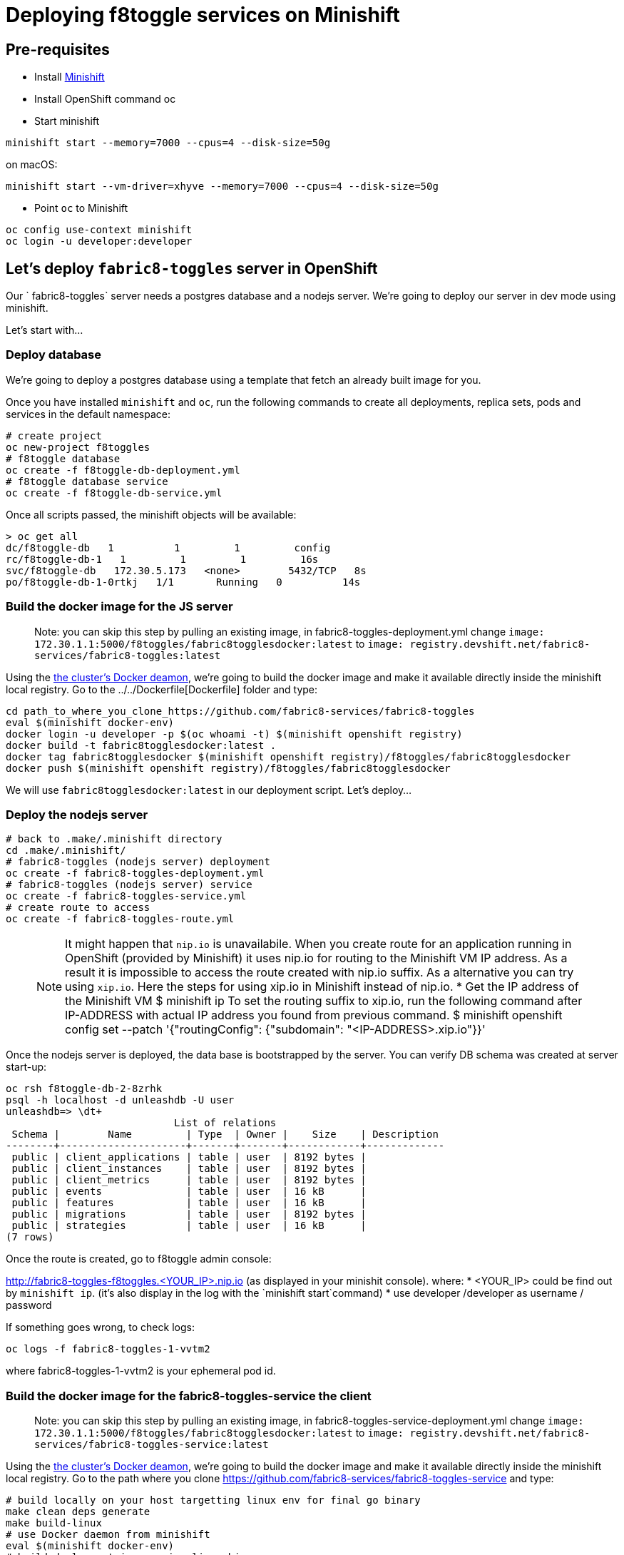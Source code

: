= Deploying f8toggle services on Minishift

== Pre-requisites
* Install https://docs.openshift.org/latest/minishift/getting-started/installing.html[Minishift]
* Install OpenShift command oc
* Start minishift
```
minishift start --memory=7000 --cpus=4 --disk-size=50g
```
on macOS:
```
minishift start --vm-driver=xhyve --memory=7000 --cpus=4 --disk-size=50g
```
* Point `oc` to Minishift
```
oc config use-context minishift
oc login -u developer:developer
```

== Let's deploy `fabric8-toggles` server in OpenShift

Our ` fabric8-toggles` server needs a postgres database and a nodejs server.
We're going to deploy our server in dev mode using minishift.

Let's start with...

=== Deploy database

We're going to deploy  a postgres database using a template that fetch an already built image for you.

Once you have installed `minishift` and `oc`, run the following commands to create all deployments, replica sets, pods and services in the default namespace:
```
# create project
oc new-project f8toggles
# f8toggle database
oc create -f f8toggle-db-deployment.yml
# f8toggle database service
oc create -f f8toggle-db-service.yml
```

Once all scripts passed, the minishift objects will be available:
```
> oc get all
dc/f8toggle-db   1          1         1         config
rc/f8toggle-db-1   1         1         1         16s
svc/f8toggle-db   172.30.5.173   <none>        5432/TCP   8s
po/f8toggle-db-1-0rtkj   1/1       Running   0          14s
```

=== Build the docker image for the JS server

> Note: you can skip this step by pulling an existing image, in fabric8-toggles-deployment.yml 
change `image: 172.30.1.1:5000/f8toggles/fabric8togglesdocker:latest`
to `image: registry.devshift.net/fabric8-services/fabric8-toggles:latest`

Using the https://medium.com/@xcoulon/tips-for-minikube-minishift-users-including-myself-accessing-the-clusters-docker-deamon-c15032a60b08[the cluster’s Docker deamon], 
we're going to build the docker image and make it available directly inside the minishift local registry. 
Go to the ../../Dockerfile[Dockerfile] folder and type:
```
cd path_to_where_you_clone_https://github.com/fabric8-services/fabric8-toggles
eval $(minishift docker-env)
docker login -u developer -p $(oc whoami -t) $(minishift openshift registry)
docker build -t fabric8togglesdocker:latest .
docker tag fabric8togglesdocker $(minishift openshift registry)/f8toggles/fabric8togglesdocker
docker push $(minishift openshift registry)/f8toggles/fabric8togglesdocker
```
We will use `fabric8togglesdocker:latest` in our deployment script.
Let's deploy...

=== Deploy the nodejs server

```
# back to .make/.minishift directory
cd .make/.minishift/
# fabric8-toggles (nodejs server) deployment
oc create -f fabric8-toggles-deployment.yml
# fabric8-toggles (nodejs server) service
oc create -f fabric8-toggles-service.yml
# create route to access
oc create -f fabric8-toggles-route.yml 
```

> NOTE: It might happen that `nip.io` is unavailabile. When you create route for an application 
running in OpenShift (provided by Minishift) it uses nip.io for routing to the Minishift VM IP 
address. As a result it is impossible to access the route created with nip.io suffix.
As a alternative you can try using `xip.io`. Here the steps for using xip.io in Minishift 
instead of nip.io.
* Get the IP address of the Minishift VM 
$ minishift ip
To set the routing suffix to xip.io, run the following command after IP-ADDRESS with actual IP address you found from previous command.
$ minishift openshift config set --patch '{"routingConfig": {"subdomain": "<IP-ADDRESS>.xip.io"}}'

Once the nodejs server is deployed, the data base is bootstrapped by the server.  
You can verify DB schema was created at server start-up:

```
oc rsh f8toggle-db-2-8zrhk
psql -h localhost -d unleashdb -U user
unleashdb=> \dt+
                            List of relations
 Schema |        Name         | Type  | Owner |    Size    | Description 
--------+---------------------+-------+-------+------------+-------------
 public | client_applications | table | user  | 8192 bytes | 
 public | client_instances    | table | user  | 8192 bytes | 
 public | client_metrics      | table | user  | 8192 bytes | 
 public | events              | table | user  | 16 kB      | 
 public | features            | table | user  | 16 kB      | 
 public | migrations          | table | user  | 8192 bytes | 
 public | strategies          | table | user  | 16 kB      | 
(7 rows)
```

Once the route is created, go to f8toggle admin console:

http://fabric8-toggles-f8toggles.<YOUR_IP>.nip.io (as displayed in your minishit console).
where: 
* <YOUR_IP> could be find out by `minishift ip`. (it's also display in the log with the `minishift start`command)
* use developer /developer as username / password

If something goes wrong, to check logs:
```
oc logs -f fabric8-toggles-1-vvtm2
```
where fabric8-toggles-1-vvtm2 is your ephemeral pod id.

=== Build the docker image for the fabric8-toggles-service the client

> Note: you can skip this step by pulling an existing image, in fabric8-toggles-service-deployment.yml
change `image: 172.30.1.1:5000/f8toggles/fabric8togglesdocker:latest`
to `image: registry.devshift.net/fabric8-services/fabric8-toggles-service:latest`

Using the https://medium.com/@xcoulon/tips-for-minikube-minishift-users-including-myself-accessing-the-clusters-docker-deamon-c15032a60b08[the cluster’s Docker deamon],
we're going to build the docker image and make it available directly inside the minishift local registry.
Go to the path where you clone https://github.com/fabric8-services/fabric8-toggles-service and type:

```
# build locally on your host targetting linux env for final go binary
make clean deps generate
make build-linux
# use Docker daemon from minishift
eval $(minishift docker-env)
# build deployment image using linux binary
make docker-image-deploy-linux
# push to minishift docker hub
docker tag fabric8-toggles-service-deploy $(minishift openshift registry)/f8toggles/fabric8togglesservicedocker
docker login -u developer -p $(oc whoami -t) $(minishift openshift registry)
docker push $(minishift openshift registry)/f8toggles/fabric8togglesservicedocker
```
We will use `fabric8togglesservicedocker:latest` in our deployment script.
Let's deploy...


=== Deploy the fabric8-toggles-service, the client service

Run the commands:
```
# back to .make/.minishift directory
cd .make/.minishift/
# use config map
oc create cm fabric8-toggles-config --from-literal=toggles.url=http://$(oc get routes fabric8-toggles -o jsonpath={.spec.host})/api
# fabric8-toggles-service deployment
oc create -f fabric8-toggles-service-deployment.yml
# fabric8-toggles-service service
oc create -f fabric8-toggles-service-service.yml
# create route to access
oc create -f fabric8-toggles-service-route.yml
```

To check id correctly deployed:
```
> curl http://fabric8-toggles-service-f8toggles.<YOUR_IP>.nip.io/api/features/Planner
{"errors":[{"code":"jwt_security_error","detail":"missing header \"Authorization\"","id":"VU1H/HOa","status":"401","title":"Unauthorized"}]}
```
